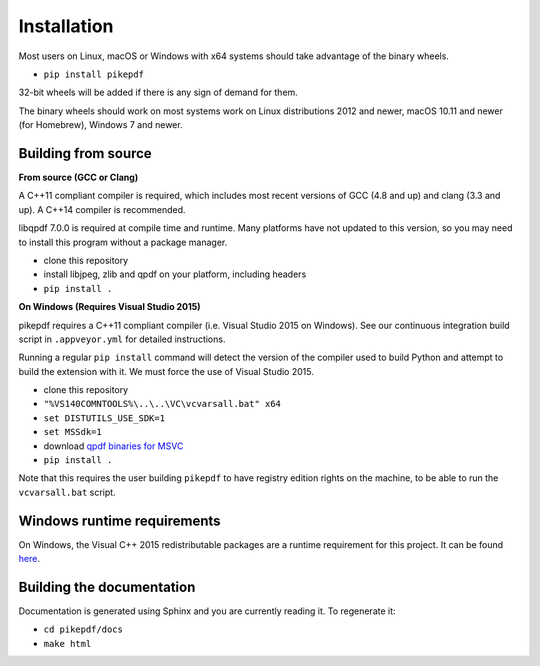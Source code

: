 Installation
============

Most users on Linux, macOS or Windows with x64 systems should take advantage of
the binary wheels.

- ``pip install pikepdf``

32-bit wheels will be added if there is any sign of demand for them.

The binary wheels should work on most systems work on Linux distributions 2012
and newer, macOS 10.11 and newer (for Homebrew), Windows 7 and newer.

Building from source
--------------------

**From source (GCC or Clang)**

A C++11 compliant compiler is required, which includes most recent versions of
GCC (4.8 and up) and clang (3.3 and up). A C++14 compiler is recommended.

libqpdf 7.0.0 is required at compile time and runtime. Many platforms have not
updated to this version, so you may need to install this program without a
package manager.

-  clone this repository
-  install libjpeg, zlib and qpdf on your platform, including headers
-  ``pip install .``

**On Windows (Requires Visual Studio 2015)**

pikepdf requires a C++11 compliant compiler (i.e. Visual Studio 2015 on
Windows). See our continuous integration build script in ``.appveyor.yml``
for detailed instructions.

Running a regular ``pip install`` command will detect the
version of the compiler used to build Python and attempt to build the
extension with it. We must force the use of Visual Studio 2015.

- clone this repository
- ``"%VS140COMNTOOLS%\..\..\VC\vcvarsall.bat" x64``
- ``set DISTUTILS_USE_SDK=1``
- ``set MSSdk=1``
- download `qpdf binaries for MSVC <https://github.com/qpdf/qpdf/releases/download/release-qpdf-8.0.2/qpdf-8.0.2-bin-msvc64.zip>`_
- ``pip install .``

Note that this requires the user building ``pikepdf`` to have
registry edition rights on the machine, to be able to run the
``vcvarsall.bat`` script.

Windows runtime requirements
----------------------------

On Windows, the Visual C++ 2015 redistributable packages are a runtime
requirement for this project. It can be found
`here <https://www.microsoft.com/en-us/download/details.aspx?id=48145>`__.

Building the documentation
--------------------------

Documentation is generated using Sphinx and you are currently reading it. To
regenerate it:

-  ``cd pikepdf/docs``
-  ``make html``
